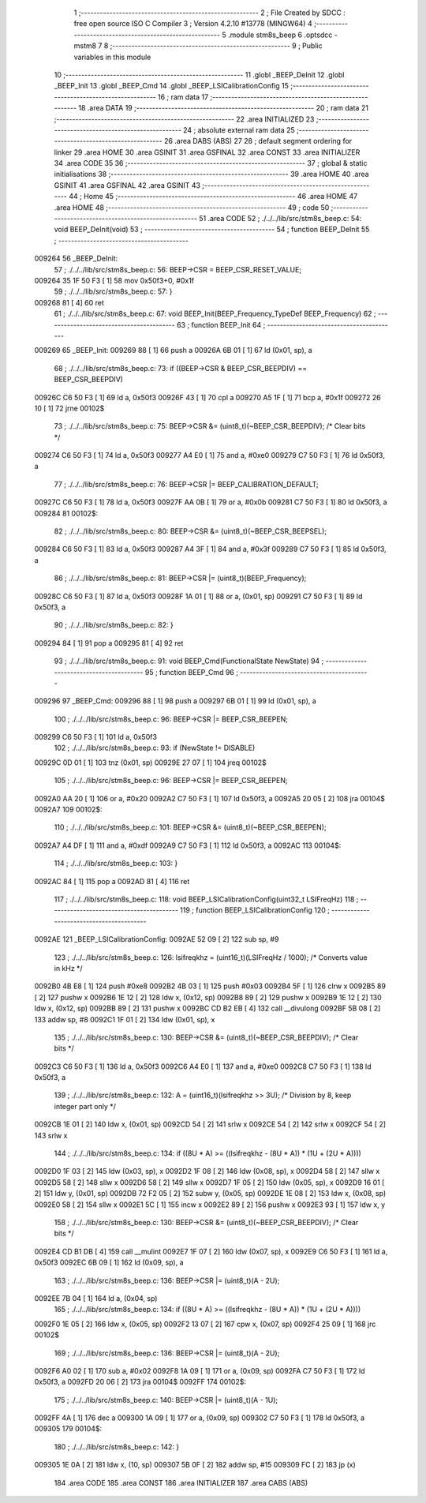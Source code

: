                                       1 ;--------------------------------------------------------
                                      2 ; File Created by SDCC : free open source ISO C Compiler 
                                      3 ; Version 4.2.10 #13778 (MINGW64)
                                      4 ;--------------------------------------------------------
                                      5 	.module stm8s_beep
                                      6 	.optsdcc -mstm8
                                      7 	
                                      8 ;--------------------------------------------------------
                                      9 ; Public variables in this module
                                     10 ;--------------------------------------------------------
                                     11 	.globl _BEEP_DeInit
                                     12 	.globl _BEEP_Init
                                     13 	.globl _BEEP_Cmd
                                     14 	.globl _BEEP_LSICalibrationConfig
                                     15 ;--------------------------------------------------------
                                     16 ; ram data
                                     17 ;--------------------------------------------------------
                                     18 	.area DATA
                                     19 ;--------------------------------------------------------
                                     20 ; ram data
                                     21 ;--------------------------------------------------------
                                     22 	.area INITIALIZED
                                     23 ;--------------------------------------------------------
                                     24 ; absolute external ram data
                                     25 ;--------------------------------------------------------
                                     26 	.area DABS (ABS)
                                     27 
                                     28 ; default segment ordering for linker
                                     29 	.area HOME
                                     30 	.area GSINIT
                                     31 	.area GSFINAL
                                     32 	.area CONST
                                     33 	.area INITIALIZER
                                     34 	.area CODE
                                     35 
                                     36 ;--------------------------------------------------------
                                     37 ; global & static initialisations
                                     38 ;--------------------------------------------------------
                                     39 	.area HOME
                                     40 	.area GSINIT
                                     41 	.area GSFINAL
                                     42 	.area GSINIT
                                     43 ;--------------------------------------------------------
                                     44 ; Home
                                     45 ;--------------------------------------------------------
                                     46 	.area HOME
                                     47 	.area HOME
                                     48 ;--------------------------------------------------------
                                     49 ; code
                                     50 ;--------------------------------------------------------
                                     51 	.area CODE
                                     52 ;	./../../lib/src/stm8s_beep.c: 54: void BEEP_DeInit(void)
                                     53 ;	-----------------------------------------
                                     54 ;	 function BEEP_DeInit
                                     55 ;	-----------------------------------------
      009264                         56 _BEEP_DeInit:
                                     57 ;	./../../lib/src/stm8s_beep.c: 56: BEEP->CSR = BEEP_CSR_RESET_VALUE;
      009264 35 1F 50 F3      [ 1]   58 	mov	0x50f3+0, #0x1f
                                     59 ;	./../../lib/src/stm8s_beep.c: 57: }
      009268 81               [ 4]   60 	ret
                                     61 ;	./../../lib/src/stm8s_beep.c: 67: void BEEP_Init(BEEP_Frequency_TypeDef BEEP_Frequency)
                                     62 ;	-----------------------------------------
                                     63 ;	 function BEEP_Init
                                     64 ;	-----------------------------------------
      009269                         65 _BEEP_Init:
      009269 88               [ 1]   66 	push	a
      00926A 6B 01            [ 1]   67 	ld	(0x01, sp), a
                                     68 ;	./../../lib/src/stm8s_beep.c: 73: if ((BEEP->CSR & BEEP_CSR_BEEPDIV) == BEEP_CSR_BEEPDIV)
      00926C C6 50 F3         [ 1]   69 	ld	a, 0x50f3
      00926F 43               [ 1]   70 	cpl	a
      009270 A5 1F            [ 1]   71 	bcp	a, #0x1f
      009272 26 10            [ 1]   72 	jrne	00102$
                                     73 ;	./../../lib/src/stm8s_beep.c: 75: BEEP->CSR &= (uint8_t)(~BEEP_CSR_BEEPDIV); /* Clear bits */
      009274 C6 50 F3         [ 1]   74 	ld	a, 0x50f3
      009277 A4 E0            [ 1]   75 	and	a, #0xe0
      009279 C7 50 F3         [ 1]   76 	ld	0x50f3, a
                                     77 ;	./../../lib/src/stm8s_beep.c: 76: BEEP->CSR |= BEEP_CALIBRATION_DEFAULT;
      00927C C6 50 F3         [ 1]   78 	ld	a, 0x50f3
      00927F AA 0B            [ 1]   79 	or	a, #0x0b
      009281 C7 50 F3         [ 1]   80 	ld	0x50f3, a
      009284                         81 00102$:
                                     82 ;	./../../lib/src/stm8s_beep.c: 80: BEEP->CSR &= (uint8_t)(~BEEP_CSR_BEEPSEL);
      009284 C6 50 F3         [ 1]   83 	ld	a, 0x50f3
      009287 A4 3F            [ 1]   84 	and	a, #0x3f
      009289 C7 50 F3         [ 1]   85 	ld	0x50f3, a
                                     86 ;	./../../lib/src/stm8s_beep.c: 81: BEEP->CSR |= (uint8_t)(BEEP_Frequency);
      00928C C6 50 F3         [ 1]   87 	ld	a, 0x50f3
      00928F 1A 01            [ 1]   88 	or	a, (0x01, sp)
      009291 C7 50 F3         [ 1]   89 	ld	0x50f3, a
                                     90 ;	./../../lib/src/stm8s_beep.c: 82: }
      009294 84               [ 1]   91 	pop	a
      009295 81               [ 4]   92 	ret
                                     93 ;	./../../lib/src/stm8s_beep.c: 91: void BEEP_Cmd(FunctionalState NewState)
                                     94 ;	-----------------------------------------
                                     95 ;	 function BEEP_Cmd
                                     96 ;	-----------------------------------------
      009296                         97 _BEEP_Cmd:
      009296 88               [ 1]   98 	push	a
      009297 6B 01            [ 1]   99 	ld	(0x01, sp), a
                                    100 ;	./../../lib/src/stm8s_beep.c: 96: BEEP->CSR |= BEEP_CSR_BEEPEN;
      009299 C6 50 F3         [ 1]  101 	ld	a, 0x50f3
                                    102 ;	./../../lib/src/stm8s_beep.c: 93: if (NewState != DISABLE)
      00929C 0D 01            [ 1]  103 	tnz	(0x01, sp)
      00929E 27 07            [ 1]  104 	jreq	00102$
                                    105 ;	./../../lib/src/stm8s_beep.c: 96: BEEP->CSR |= BEEP_CSR_BEEPEN;
      0092A0 AA 20            [ 1]  106 	or	a, #0x20
      0092A2 C7 50 F3         [ 1]  107 	ld	0x50f3, a
      0092A5 20 05            [ 2]  108 	jra	00104$
      0092A7                        109 00102$:
                                    110 ;	./../../lib/src/stm8s_beep.c: 101: BEEP->CSR &= (uint8_t)(~BEEP_CSR_BEEPEN);
      0092A7 A4 DF            [ 1]  111 	and	a, #0xdf
      0092A9 C7 50 F3         [ 1]  112 	ld	0x50f3, a
      0092AC                        113 00104$:
                                    114 ;	./../../lib/src/stm8s_beep.c: 103: }
      0092AC 84               [ 1]  115 	pop	a
      0092AD 81               [ 4]  116 	ret
                                    117 ;	./../../lib/src/stm8s_beep.c: 118: void BEEP_LSICalibrationConfig(uint32_t LSIFreqHz)
                                    118 ;	-----------------------------------------
                                    119 ;	 function BEEP_LSICalibrationConfig
                                    120 ;	-----------------------------------------
      0092AE                        121 _BEEP_LSICalibrationConfig:
      0092AE 52 09            [ 2]  122 	sub	sp, #9
                                    123 ;	./../../lib/src/stm8s_beep.c: 126: lsifreqkhz = (uint16_t)(LSIFreqHz / 1000); /* Converts value in kHz */
      0092B0 4B E8            [ 1]  124 	push	#0xe8
      0092B2 4B 03            [ 1]  125 	push	#0x03
      0092B4 5F               [ 1]  126 	clrw	x
      0092B5 89               [ 2]  127 	pushw	x
      0092B6 1E 12            [ 2]  128 	ldw	x, (0x12, sp)
      0092B8 89               [ 2]  129 	pushw	x
      0092B9 1E 12            [ 2]  130 	ldw	x, (0x12, sp)
      0092BB 89               [ 2]  131 	pushw	x
      0092BC CD B2 EB         [ 4]  132 	call	__divulong
      0092BF 5B 08            [ 2]  133 	addw	sp, #8
      0092C1 1F 01            [ 2]  134 	ldw	(0x01, sp), x
                                    135 ;	./../../lib/src/stm8s_beep.c: 130: BEEP->CSR &= (uint8_t)(~BEEP_CSR_BEEPDIV); /* Clear bits */
      0092C3 C6 50 F3         [ 1]  136 	ld	a, 0x50f3
      0092C6 A4 E0            [ 1]  137 	and	a, #0xe0
      0092C8 C7 50 F3         [ 1]  138 	ld	0x50f3, a
                                    139 ;	./../../lib/src/stm8s_beep.c: 132: A = (uint16_t)(lsifreqkhz >> 3U); /* Division by 8, keep integer part only */
      0092CB 1E 01            [ 2]  140 	ldw	x, (0x01, sp)
      0092CD 54               [ 2]  141 	srlw	x
      0092CE 54               [ 2]  142 	srlw	x
      0092CF 54               [ 2]  143 	srlw	x
                                    144 ;	./../../lib/src/stm8s_beep.c: 134: if ((8U * A) >= ((lsifreqkhz - (8U * A)) * (1U + (2U * A))))
      0092D0 1F 03            [ 2]  145 	ldw	(0x03, sp), x
      0092D2 1F 08            [ 2]  146 	ldw	(0x08, sp), x
      0092D4 58               [ 2]  147 	sllw	x
      0092D5 58               [ 2]  148 	sllw	x
      0092D6 58               [ 2]  149 	sllw	x
      0092D7 1F 05            [ 2]  150 	ldw	(0x05, sp), x
      0092D9 16 01            [ 2]  151 	ldw	y, (0x01, sp)
      0092DB 72 F2 05         [ 2]  152 	subw	y, (0x05, sp)
      0092DE 1E 08            [ 2]  153 	ldw	x, (0x08, sp)
      0092E0 58               [ 2]  154 	sllw	x
      0092E1 5C               [ 1]  155 	incw	x
      0092E2 89               [ 2]  156 	pushw	x
      0092E3 93               [ 1]  157 	ldw	x, y
                                    158 ;	./../../lib/src/stm8s_beep.c: 130: BEEP->CSR &= (uint8_t)(~BEEP_CSR_BEEPDIV); /* Clear bits */
      0092E4 CD B1 DB         [ 4]  159 	call	__mulint
      0092E7 1F 07            [ 2]  160 	ldw	(0x07, sp), x
      0092E9 C6 50 F3         [ 1]  161 	ld	a, 0x50f3
      0092EC 6B 09            [ 1]  162 	ld	(0x09, sp), a
                                    163 ;	./../../lib/src/stm8s_beep.c: 136: BEEP->CSR |= (uint8_t)(A - 2U);
      0092EE 7B 04            [ 1]  164 	ld	a, (0x04, sp)
                                    165 ;	./../../lib/src/stm8s_beep.c: 134: if ((8U * A) >= ((lsifreqkhz - (8U * A)) * (1U + (2U * A))))
      0092F0 1E 05            [ 2]  166 	ldw	x, (0x05, sp)
      0092F2 13 07            [ 2]  167 	cpw	x, (0x07, sp)
      0092F4 25 09            [ 1]  168 	jrc	00102$
                                    169 ;	./../../lib/src/stm8s_beep.c: 136: BEEP->CSR |= (uint8_t)(A - 2U);
      0092F6 A0 02            [ 1]  170 	sub	a, #0x02
      0092F8 1A 09            [ 1]  171 	or	a, (0x09, sp)
      0092FA C7 50 F3         [ 1]  172 	ld	0x50f3, a
      0092FD 20 06            [ 2]  173 	jra	00104$
      0092FF                        174 00102$:
                                    175 ;	./../../lib/src/stm8s_beep.c: 140: BEEP->CSR |= (uint8_t)(A - 1U);
      0092FF 4A               [ 1]  176 	dec	a
      009300 1A 09            [ 1]  177 	or	a, (0x09, sp)
      009302 C7 50 F3         [ 1]  178 	ld	0x50f3, a
      009305                        179 00104$:
                                    180 ;	./../../lib/src/stm8s_beep.c: 142: }
      009305 1E 0A            [ 2]  181 	ldw	x, (10, sp)
      009307 5B 0F            [ 2]  182 	addw	sp, #15
      009309 FC               [ 2]  183 	jp	(x)
                                    184 	.area CODE
                                    185 	.area CONST
                                    186 	.area INITIALIZER
                                    187 	.area CABS (ABS)
